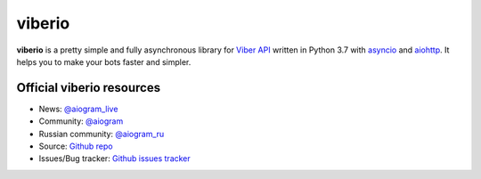 viberio
==========

.. image:: https://img.shields.io/badge/telegram-aiogram-blue.svg?style=flat-square
   :target: https://t.me/aiogram_live
   :alt: [Telegram] aiogram live

.. image:: https://img.shields.io/pypi/v/viberio.svg?style=flat-square
   :target: https://pypi.python.org/pypi/aiogram
   :alt: PyPi Package Version

.. image:: https://img.shields.io/pypi/status/viberio.svg?style=flat-square
   :target: https://pypi.python.org/pypi/aiogram
   :alt: PyPi status

.. image:: https://img.shields.io/pypi/dm/viberio.svg?style=flat-square
   :target: https://pypi.python.org/pypi/aiogram
   :alt: PyPi downloads

.. image:: https://img.shields.io/pypi/pyversions/viberio.svg?style=flat-square
   :target: https://pypi.python.org/pypi/aiogram
   :alt: Supported python versions

.. image:: https://img.shields.io/readthedocs/pip/viberio.svg?style=flat-square
   :target: http://aiogram.readthedocs.io/en/latest/?badge=latest
   :alt: Documentation Status

.. image:: https://img.shields.io/github/issues/aiogram/viberio.svg?style=flat-square
   :target: https://github.com/aiogram/aiogram/issues
   :alt: Github issues

.. image:: https://img.shields.io/pypi/l/viberio.svg?style=flat-square
   :target: https://opensource.org/licenses/MIT
   :alt: MIT License


**viberio** is a pretty simple and fully asynchronous library for `Viber API <https://core.telegram.org/bots/api>`_ written in Python 3.7 with `asyncio <https://docs.python.org/3/library/asyncio.html>`_ and `aiohttp <https://github.com/aio-libs/aiohttp>`_. It helps you to make your bots faster and simpler.


Official viberio resources
--------------------------

- News: `@aiogram_live <https://t.me/aiogram_live>`_
- Community: `@aiogram <https://t.me/aiogram>`_
- Russian community: `@aiogram_ru <https://t.me/aiogram_ru>`_
- Source: `Github repo <https://github.com/aiogram/viberio>`_
- Issues/Bug tracker: `Github issues tracker <https://github.com/aiogram/viberio/issues>`_
